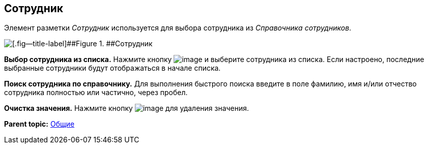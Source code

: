 
== Сотрудник

Элемент разметки [.dfn .term]_Сотрудник_ используется для выбора сотрудника из [.dfn .term]_Справочника сотрудников_.

image::employee.png[[.fig--title-label]##Figure 1. ##Сотрудник]

*Выбор сотрудника из списка.* Нажмите кнопку image:buttons/bt_selectemployee.png[image] и выберите сотрудника из списка. Если настроено, последние выбранные сотрудники будут отображаться в начале списка.

*Поиск сотрудника по справочнику.* Для выполнения быстрого поиска введите в поле фамилию, имя и/или отчество сотрудника полностью или частично, через пробел.

*Очистка значения.* Нажмите кнопку image:buttons/bt_clearvalue.png[image] для удаления значения.

*Parent topic:* xref:CommonElements.adoc[Общие]
